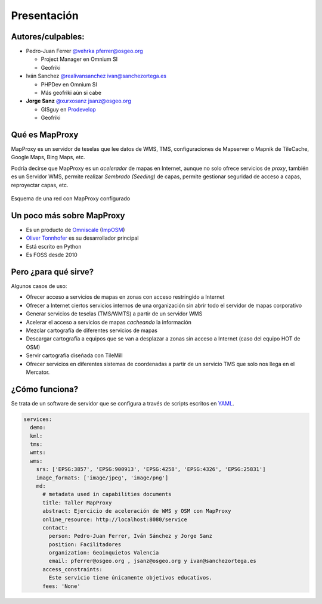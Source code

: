 Presentación
============================

Autores/culpables:
-------------------------

* Pedro-Juan Ferrer `@vehrka`_ pferrer@osgeo.org

  * Project Manager en Omnium SI
  * Geofriki

* Iván Sanchez `@realivansanchez`_ ivan@sanchezortega.es

  * PHPDev en Omnium SI
  * Más geofriki aún si cabe

* **Jorge Sanz** `@xurxosanz`_ jsanz@osgeo.org

  * GISguy en `Prodevelop <http://www.prodevelop.es>`_
  * Geofriki

Qué es MapProxy
---------------------------

MapProxy es un servidor de teselas que lee datos de WMS, TMS, configuraciones de Mapserver o Mapnik de TileCache, Google Maps, Bing Maps, etc.

Podría decirse que MapProxy es un *acelerador* de mapas en Internet, aunque no solo ofrece servicios de *proxy*, también es un Servidor WMS, permite realizar *Sembrado (Seeding)* de capas, permite gestionar seguridad de acceso a capas, reproyectar capas, etc.

.. figure:: img/mapproxy.png
   :align: center
   :alt: Esquema básico de red

   Esquema de una red con MapProxy configurado

Un poco más sobre MapProxy
---------------------------

* Es un producto de `Omniscale`_ (`ImpOSM`_)

* `Oliver Tonnhofer`_ es su desarrollador principal

* Está escrito en Python

* Es FOSS desde 2010


Pero ¿para qué sirve?
---------------------------

Algunos casos de uso:

* Ofrecer acceso a servicios de mapas en zonas con acceso restringido a Internet

* Ofrecer a Internet ciertos servicios internos de una organización sin abrir
  todo el servidor de mapas corporativo

* Generar servicios de teselas (TMS/WMTS) a partir de un servidor WMS

* Acelerar el acceso a servicios de mapas *cacheando* la información

* Mezclar cartografía de diferentes servicios de mapas

* Descargar cartografía a equipos que se van a desplazar a zonas sin acceso a
  Internet (caso del equipo HOT de OSM)

* Servir cartografía diseñada con TileMill

* Ofrecer servicios en diferentes sistemas de coordenadas a partir de un
  servicio TMS que solo nos llega en el Mercator.

¿Cómo funciona?
---------------------------

Se trata de un software de servidor que se configura a través de scripts 
escritos en `YAML`_.

.. code-block:: yaml
    
    services:
      demo:
      kml:
      tms:
      wmts:
      wms:
        srs: ['EPSG:3857', 'EPSG:900913', 'EPSG:4258', 'EPSG:4326', 'EPSG:25831']
        image_formats: ['image/jpeg', 'image/png']
        md:
          # metadata used in capabilities documents
          title: Taller MapProxy
          abstract: Ejercicio de aceleración de WMS y OSM con MapProxy
          online_resource: http://localhost:8080/service
          contact:
            person: Pedro-Juan Ferrer, Iván Sánchez y Jorge Sanz
            position: Facilitadores
            organization: Geoinquietos Valencia
            email: pferrer@osgeo.org , jsanz@osgeo.org y ivan@sanchezortega.es
          access_constraints:
            Este servicio tiene únicamente objetivos educativos.
          fees: 'None'


.. _@vehrka: http://twitter.com/vehrka
.. _@realivansanchez: http://twitter.com/realivansanchez
.. _@xurxosanz: http://twitter.com/xurxosanz
.. _Omniscale: http://omniscale.com
.. _ImpOSM: http://imposm.org
.. _Oliver Tonnhofer: http://twitter.com/oltonn
.. _YAML: http://http://www.yaml.org
